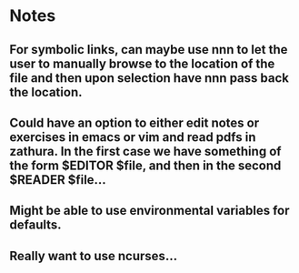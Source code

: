 
* Notes
** For symbolic links, can maybe use nnn to let the user to manually browse to the location of the file and then upon selection have nnn pass back the location.
** Could have an option to either edit notes or exercises in emacs or vim and read pdfs in zathura. In the first case we have something of the form $EDITOR $file, and then in the second $READER $file... 
** Might be able to use environmental variables for defaults.
** Really want to use ncurses...

